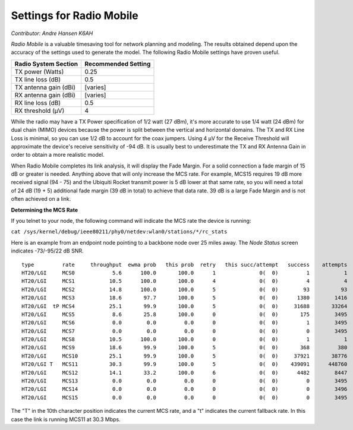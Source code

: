 =========================
Settings for Radio Mobile
=========================

*Contributor: Andre Hansen K6AH*

*Radio Mobile* is a valuable timesaving tool for network planning and modeling. The results obtained depend upon the accuracy of the settings used to generate the model. The following Radio Mobile settings have proven useful.

=====================  ===================
Radio System Section   Recommended Setting
=====================  ===================
TX power (Watts)       0.25
TX line loss (dB)      0.5
TX antenna gain (dBi)  [varies]
RX antenna gain (dBi)  [varies]
RX line loss (dB)      0.5
RX threshold (μV)      4
=====================  ===================

While the radio may have a TX Power specification of 1/2 watt (27 dBm), it's more accurate to use 1/4 watt (24 dBm) for dual chain (MIMO) devices because the power is split between the vertical and horizontal domains. The TX and RX Line Loss is minimal, so you can use 1/2 dB to account for the coax jumpers. Using 4 μV for the Receive Threshold will approximate the device's receive sensitivity of -94 dB. It is usually best to underestimate the TX and RX Antenna Gain in order to obtain a more realistic model.

When Radio Mobile completes its link analysis, it will display the Fade Margin.  For a solid connection a fade margin of 15 dB or greater is needed. Anything above that will only increase the MCS rate.  For example, MCS15 requires 19 dB more received signal (94 - 75) and the Ubiquiti Rocket transmit power is 5 dB lower at that same rate, so you will need a total of 24 dB (19 + 5) additional fade margin (39 dB in total) to achieve that data rate. 39 dB is a large Fade Margin and is not often achieved on a link.

**Determining the MCS Rate**

If you telnet to your node, the following command will indicate the MCS rate the device is running:

``cat /sys/kernel/debug/ieee80211/phy0/netdev:wlan0/stations/*/rc_stats``

Here is an example from an endpoint node pointing to a backbone node over 25 miles away. The *Node Status* screen indicates -73/-95/22 dB SNR.

::

  type         rate     throughput  ewma prob   this prob  retry   this succ/attempt   success    attempts
  HT20/LGI     MCS0            5.6      100.0       100.0      1              0(  0)         1           1
  HT20/LGI     MCS1           10.5      100.0       100.0      4              0(  0)         4           4
  HT20/LGI     MCS2           14.8      100.0       100.0      5              0(  0)        93          93
  HT20/LGI     MCS3           18.6       97.7       100.0      5              0(  0)      1380        1416
  HT20/LGI  tP MCS4           25.1       99.9       100.0      5              0(  0)     31688       33264
  HT20/LGI     MCS5            8.6       25.8       100.0      0              0(  0)       175        3495
  HT20/LGI     MCS6            0.0        0.0         0.0      0              0(  0)         1        3495
  HT20/LGI     MCS7            0.0        0.0         0.0      0              0(  0)         0        3495
  HT20/LGI     MCS8           10.5      100.0       100.0      0              0(  0)         1           1
  HT20/LGI     MCS9           18.6       99.9       100.0      5              0(  0)       368         380
  HT20/LGI     MCS10          25.1       99.9       100.0      5              0(  0)     37921       38776
  HT20/LGI T   MCS11          30.3       99.9       100.0      5              0(  0)    439091      448760
  HT20/LGI     MCS12          14.1       33.2       100.0      6              0(  0)      4482        8447
  HT20/LGI     MCS13           0.0        0.0         0.0      0              0(  0)         0        3495
  HT20/LGI     MCS14           0.0        0.0         0.0      0              0(  0)         0        3496
  HT20/LGI     MCS15           0.0        0.0         0.0      0              0(  0)         0        3495

The "T" in the 10th character position indicates the current MCS rate, and a "t" indicates the current fallback rate.  In this case the link is running MCS11 at 30.3 Mbps.
